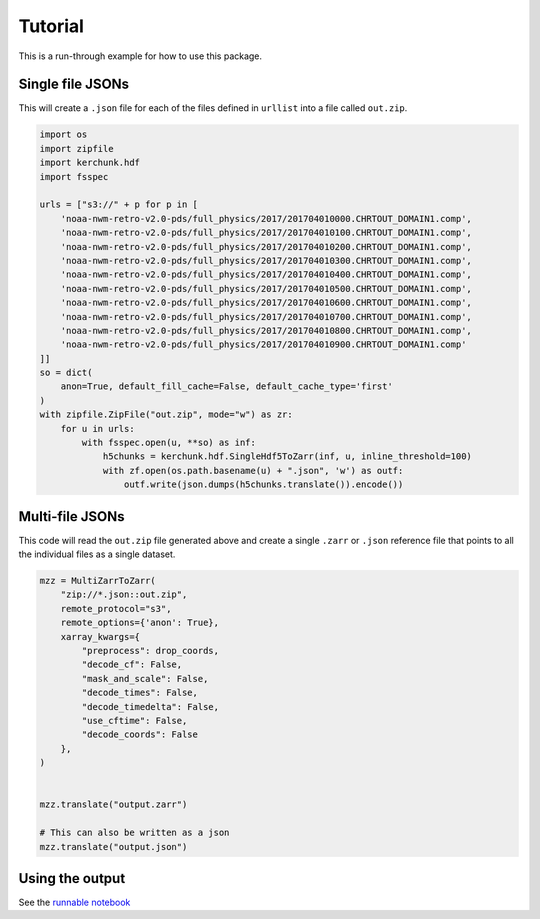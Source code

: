 Tutorial
********

This is a run-through example for how to use this package.

Single file JSONs
=================

This will create a ``.json`` file for each of the files defined in ``urllist`` into a file called
``out.zip``.

.. code-block:: python
    
    import os
    import zipfile
    import kerchunk.hdf
    import fsspec

    urls = ["s3://" + p for p in [
        'noaa-nwm-retro-v2.0-pds/full_physics/2017/201704010000.CHRTOUT_DOMAIN1.comp',
        'noaa-nwm-retro-v2.0-pds/full_physics/2017/201704010100.CHRTOUT_DOMAIN1.comp',
        'noaa-nwm-retro-v2.0-pds/full_physics/2017/201704010200.CHRTOUT_DOMAIN1.comp',
        'noaa-nwm-retro-v2.0-pds/full_physics/2017/201704010300.CHRTOUT_DOMAIN1.comp',
        'noaa-nwm-retro-v2.0-pds/full_physics/2017/201704010400.CHRTOUT_DOMAIN1.comp',
        'noaa-nwm-retro-v2.0-pds/full_physics/2017/201704010500.CHRTOUT_DOMAIN1.comp',
        'noaa-nwm-retro-v2.0-pds/full_physics/2017/201704010600.CHRTOUT_DOMAIN1.comp',
        'noaa-nwm-retro-v2.0-pds/full_physics/2017/201704010700.CHRTOUT_DOMAIN1.comp',
        'noaa-nwm-retro-v2.0-pds/full_physics/2017/201704010800.CHRTOUT_DOMAIN1.comp',
        'noaa-nwm-retro-v2.0-pds/full_physics/2017/201704010900.CHRTOUT_DOMAIN1.comp'
    ]]
    so = dict(
        anon=True, default_fill_cache=False, default_cache_type='first'
    )
    with zipfile.ZipFile("out.zip", mode="w") as zr:
        for u in urls:
            with fsspec.open(u, **so) as inf:
                h5chunks = kerchunk.hdf.SingleHdf5ToZarr(inf, u, inline_threshold=100)
                with zf.open(os.path.basename(u) + ".json", 'w') as outf:
                    outf.write(json.dumps(h5chunks.translate()).encode())


Multi-file JSONs
================

This code will read the ``out.zip`` file generated above and create a single ``.zarr`` 
or ``.json`` reference file that points to all the individual files as a single dataset.

.. code-block:: python

    mzz = MultiZarrToZarr(
        "zip://*.json::out.zip",
        remote_protocol="s3",
        remote_options={'anon': True},
        xarray_kwargs={
            "preprocess": drop_coords,
            "decode_cf": False,
            "mask_and_scale": False,
            "decode_times": False,
            "decode_timedelta": False,
            "use_cftime": False,
            "decode_coords": False
        },
    )


    mzz.translate("output.zarr")

    # This can also be written as a json
    mzz.translate("output.json")


Using the output
================

See the `runnable notebook`_

.. _runnable notebook: https://binder.pangeo.io/v2/gh/lsterzinger/fsspec-reference-maker-tutorial/main
